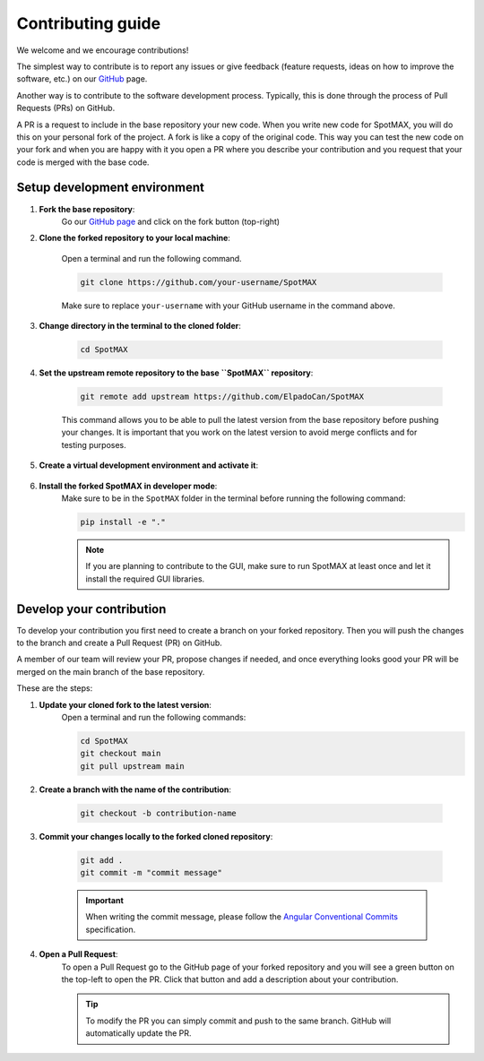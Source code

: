.. _GitHub page: https://github.com/ElpadoCan/SpotMAX

.. _GitHub: https://github.com/ElpadoCan/SpotMAX/issues

.. _Anaconda: https://www.anaconda.com/download

.. _Miniconda: https://docs.conda.io/projects/miniconda/en/latest/index.html#latest-miniconda-installer-links

.. _Python: https://www.python.org/downloads/

.. _Angular Conventional Commits: https://www.conventionalcommits.org

.. _how-to-contribute:

Contributing guide
==================

We welcome and we encourage contributions! 

The simplest way to contribute is to report any issues or give feedback (feature 
requests, ideas on how to improve the software, etc.) on our `GitHub`_ page. 

Another way is to contribute to the software development process. Typically, this 
is done through the process of Pull Requests (PRs) on GitHub. 

A PR is a request to include in the base repository your new code. When you write 
new code for SpotMAX, you will do this on your personal fork of the project. 
A fork is like a copy of the original code. This way you can test the new code 
on your fork and when you are happy with it you open a PR where you describe your 
contribution and you request that your code is merged with the base code. 

Setup development environment
-----------------------------

1. **Fork the base repository**:
    Go our `GitHub page`_ and click on the fork button (top-right)

2. **Clone the forked repository to your local machine**:
    
    Open a terminal and run the following command. 

    .. code-block::

        git clone https://github.com/your-username/SpotMAX
    
    Make sure to replace ``your-username`` with your GitHub username in the 
    command above. 

3. **Change directory in the terminal to the cloned folder**:

    .. code-block::

        cd SpotMAX

4. **Set the upstream remote repository to the base ``SpotMAX`` repository**:

    .. code-block::

        git remote add upstream https://github.com/ElpadoCan/SpotMAX

    This command allows you to be able to pull the latest version from the base 
    repository before pushing your changes. It is important that you work 
    on the latest version to avoid merge conflicts and for testing purposes. 
       
5. **Create a virtual development environment and activate it**:

    .. tabs::

       .. tab:: Using ``conda``
          
          Install `Anaconda`_ or `Miniconda`_ and run the following commands:

          .. code-block::

             conda create -n acdc-dev python=3.10
             conda activate acdc-dev

       .. tab:: Using ``venv``
         
          Install `Python`_ and run the following commands:

          .. code-block::

             python -m venv <path-to-env>
             source <path-to-env>/bin/activate

6. **Install the forked SpotMAX in developer mode**:
    Make sure to be in the ``SpotMAX`` folder in the terminal before running the 
    following command:

    .. code-block::

        pip install -e "."
    
    .. note::

        If you are planning to contribute to the GUI, make sure to run SpotMAX 
        at least once and let it install the required GUI libraries. 

Develop your contribution
-------------------------

To develop your contribution you first need to create a branch on your forked 
repository. Then you will push the changes to the branch and create a Pull Request 
(PR) on GitHub. 

A member of our team will review your PR, propose changes if needed, and once 
everything looks good your PR will be merged on the main branch of the base 
repository. 

These are the steps:

1. **Update your cloned fork to the latest version**:
    Open a terminal and run the following commands:

    .. code-block:: 

        cd SpotMAX
        git checkout main
        git pull upstream main

2. **Create a branch with the name of the contribution**:

    .. code-block:: 

        git checkout -b contribution-name

3. **Commit your changes locally to the forked cloned repository**:

    .. code-block:: 

        git add .
        git commit -m "commit message"
    
    .. important::

        When writing the commit message, please follow the 
        `Angular Conventional Commits`_ specification.

4. **Open a Pull Request**:
    To open a Pull Request go to the GitHub page of your forked repository and 
    you will see a green button on the top-left to open the PR. Click that 
    button and add a description about your contribution. 

    .. tip::

        To modify the PR you can simply commit and push to the same branch. GitHub 
        will automatically update the PR. 